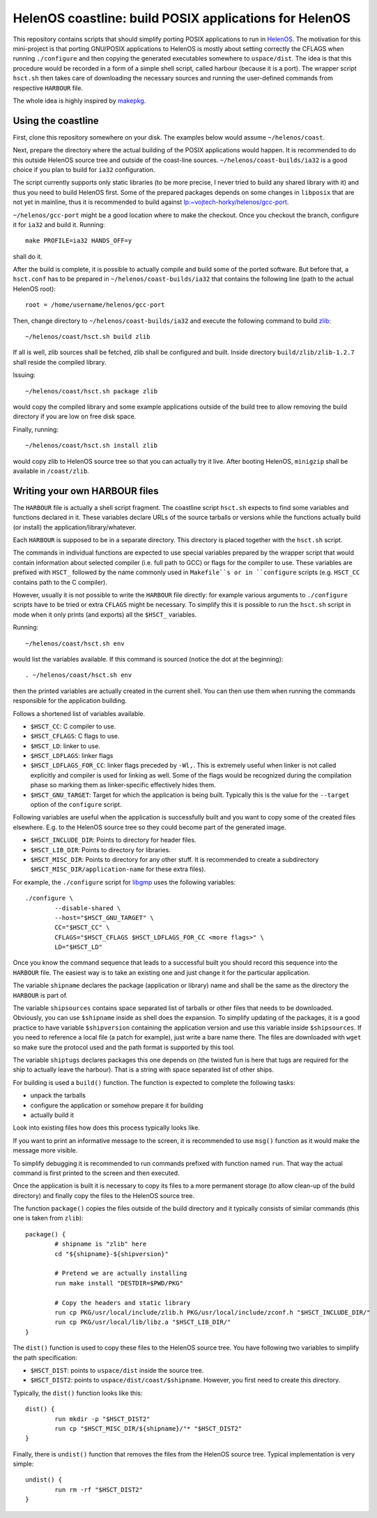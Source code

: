 HelenOS coastline: build POSIX applications for HelenOS
=======================================================

This repository contains scripts that should simplify porting POSIX
applications to run in `HelenOS <http://www.helenos.org>`_.
The motivation for this mini-project is that porting GNU/POSIX applications
to HelenOS is mostly about setting correctly the CFLAGS when running
``./configure`` and then copying the generated executables somewhere to
``uspace/dist``.
The idea is that this procedure would be recorded in a form of a simple shell
script, called harbour (because it is a port).
The wrapper script ``hsct.sh`` then takes care of downloading the necessary
sources and running the user-defined commands from respective ``HARBOUR`` file.

The whole idea is highly inspired by
`makepkg <https://wiki.archlinux.org/index.php/Makepkg>`_.




Using the coastline
-------------------
First, clone this repository somewhere on your disk.
The examples below would assume ``~/helenos/coast``.

Next, prepare the directory where the actual building of the POSIX
applications would happen.
It is recommended to do this outside HelenOS source tree and outside of the
coast-line sources.
``~/helenos/coast-builds/ia32`` is a good choice if you plan to build for
``ia32`` configuration.

The script currently supports only static libraries (to be more precise, I
never tried to build any shared library with it) and thus you need to build
HelenOS first.
Some of the prepared packages depends on some changes in ``libposix`` that
are not yet in mainline, thus it is recommended to build against
`lp:~vojtech-horky/helenos/gcc-port <https://code.launchpad.net/~vojtech-horky/helenos/gcc-port>`_.

``~/helenos/gcc-port`` might be a good location where to make the
checkout.
Once you checkout the branch, configure it for ``ia32`` and build it.
Running::

	make PROFILE=ia32 HANDS_OFF=y
	
shall do it.

After the build is complete, it is possible to actually compile and build
some of the ported software.
But before that, a ``hsct.conf`` has to be prepared in
``~/helenos/coast-builds/ia32`` that contains the following line (path
to the actual HelenOS root)::

	root = /home/username/helenos/gcc-port

Then, change directory to ``~/helenos/coast-builds/ia32`` and execute the
following command to build `zlib <http://www.zlib.net/>`_::

	~/helenos/coast/hsct.sh build zlib
	
If all is well, zlib sources shall be fetched, zlib shall be configured
and built.
Inside directory ``build/zlib/zlib-1.2.7`` shall reside the compiled library.

Issuing::

	~/helenos/coast/hsct.sh package zlib
	
would copy the compiled library and some example applications outside of
the build tree to allow removing the build directory if you are low on free
disk space.

Finally, running::

	~/helenos/coast/hsct.sh install zlib

would copy zlib to HelenOS source tree so that you can actually try it live.
After booting HelenOS, ``minigzip`` shall be available in ``/coast/zlib``.




Writing your own HARBOUR files
------------------------------
The ``HARBOUR`` file is actually a shell script fragment.
The coastline script ``hsct.sh`` expects to find some variables and functions
declared in it.
These variables declare URLs of the source tarballs or versions while the
functions actually build (or install) the application/library/whatever.

Each ``HARBOUR`` is supposed to be in a separate directory.
This directory is placed together with the ``hsct.sh`` script.

The commands in individual functions are expected to use special
variables prepared by the wrapper script that would contain information
about selected compiler (i.e. full path to GCC) or flags for the compiler
to use.
These variables are prefixed with ``HSCT_`` followed by the name commonly
used in ``Makefile``s or in ``configure`` scripts
(e.g. ``HSCT_CC`` contains path to the C compiler).

However, usually it is not possible to write the ``HARBOUR`` file directly:
for example various arguments to ``./configure`` scripts have to be tried
or extra ``CFLAGS`` might be necessary.
To simplify this it is possible to run the ``hsct.sh`` script in mode when
it only prints (and exports) all the ``$HSCT_`` variables.

Running::

	~/helenos/coast/hsct.sh env

would list the variables available.
If this command is sourced (notice the dot at the beginning)::

	. ~/helenos/coast/hsct.sh env
	
then the printed variables are actually created in the current shell.
You can then use them when running the commands responsible for the
application building.

Follows a shortened list of variables available.

- ``$HSCT_CC``: C compiler to use.
- ``$HSCT_CFLAGS``: C flags to use.
- ``$HSCT_LD``: linker to use.
- ``$HSCT_LDFLAGS``: linker flags
- ``$HSCT_LDFLAGS_FOR_CC``: linker flags preceded by ``-Wl,``.
  This is extremely useful when linker is not called explicitly and compiler
  is used for linking as well.
  Some of the flags would be recognized during the compilation phase so
  marking them as linker-specific effectively hides them.
- ``$HSCT_GNU_TARGET``: Target for which the application is being built.
  Typically this is the value for the ``--target`` option of the ``configure``
  script.

Following variables are useful when the application is successfully built
and you want to copy some of the created files elsewhere.
E.g. to the HelenOS source tree so they could become part of the generated
image.

- ``$HSCT_INCLUDE_DIR``: Points to directory for header files.
- ``$HSCT_LIB_DIR``: Points to directory for libraries.
- ``$HSCT_MISC_DIR``: Points to directory for any other stuff.
  It is recommended to create a subdirectory ``$HSCT_MISC_DIR/application-name``
  for these extra files).

For example, the ``./configure`` script for `libgmp <http://gmplib.org/>`_
uses the following variables::

	./configure \
		--disable-shared \
		--host="$HSCT_GNU_TARGET" \
		CC="$HSCT_CC" \
		CFLAGS="$HSCT_CFLAGS $HSCT_LDFLAGS_FOR_CC <more flags>" \
		LD="$HSCT_LD"

Once you know the command sequence that leads to a successful built you
should record this sequence into the ``HARBOUR`` file.
The easiest way is to take an existing one and just change it for the
particular application.

The variable ``shipname`` declares the package (application or library)
name and shall be the same as the directory the ``HARBOUR`` is part of.

The variable ``shipsources`` contains space separated list of tarballs
or other files that needs to be downloaded.
Obviously, you can use ``$shipname`` inside as shell does the expansion.
To simplify updating of the packages, it is a good practice to have
variable ``$shipversion`` containing the application version and use this
variable inside ``$shipsources``.
If you need to reference a local file (a patch for example),
just write a bare name there.
The files are downloaded with ``wget`` so make sure the protocol used
and the path format is supported by this tool.

The variable ``shiptugs`` declares packages this one depends on
(the twisted fun is here that tugs are required for the ship to actually
leave the harbour).
That is a string with space separated list of other ships.

For building is used a ``build()`` function.
The function is expected to complete the following tasks:

- unpack the tarballs
- configure the application or somehow prepare it for building
- actually build it

Look into existing files how does this process typically looks like.

If you want to print an informative message to the screen, it is recommended
to use ``msg()`` function as it would make the message more visible.

To simplify debugging it is recommended to run commands prefixed with
function named ``run``.
That way the actual command is first printed to the screen and then
executed.

Once the application is built it is necessary to copy its files to a more
permanent storage (to allow clean-up of the build directory) and finally copy
the files to the HelenOS source tree.

The function ``package()`` copies the files outside of the build directory
and it typically consists of similar commands
(this one is taken from ``zlib``)::

	package() {
		# shipname is "zlib" here
		cd "${shipname}-${shipversion}"
		
		# Pretend we are actually installing
		run make install "DESTDIR=$PWD/PKG"
		
		# Copy the headers and static library
		run cp PKG/usr/local/include/zlib.h PKG/usr/local/include/zconf.h "$HSCT_INCLUDE_DIR/"
		run cp PKG/usr/local/lib/libz.a "$HSCT_LIB_DIR/"
	}
	
The ``dist()`` function is used to copy these files to the HelenOS source
tree.
You have following two variables to simplify the path specification:

- ``$HSCT_DIST``: points to ``uspace/dist`` inside the source tree.
- ``$HSCT_DIST2``: points to ``uspace/dist/coast/$shipname``.
  However, you first need to create this directory.

Typically, the ``dist()`` function looks like this::

	dist() {
		run mkdir -p "$HSCT_DIST2"
		run cp "$HSCT_MISC_DIR/${shipname}/"* "$HSCT_DIST2"
	}

Finally, there is ``undist()`` function that removes the files from the
HelenOS source tree.
Typical implementation is very simple::

	undist() {
		run rm -rf "$HSCT_DIST2"
	}

